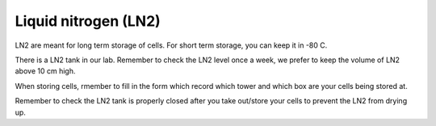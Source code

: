 Liquid nitrogen (LN2)
=====================

LN2 are meant for long term storage of cells. For short term storage, you can keep it in -80 C.

There is a LN2 tank in our lab. Remember to check the LN2 level once a week, we prefer to keep the volume of LN2 above 10 cm high. 

When storing cells, rmember to fill in the form which record which tower and which box are your cells being stored at. 

Remember to check the LN2 tank is properly closed after you take out/store your cells to prevent the LN2 from drying up. 
